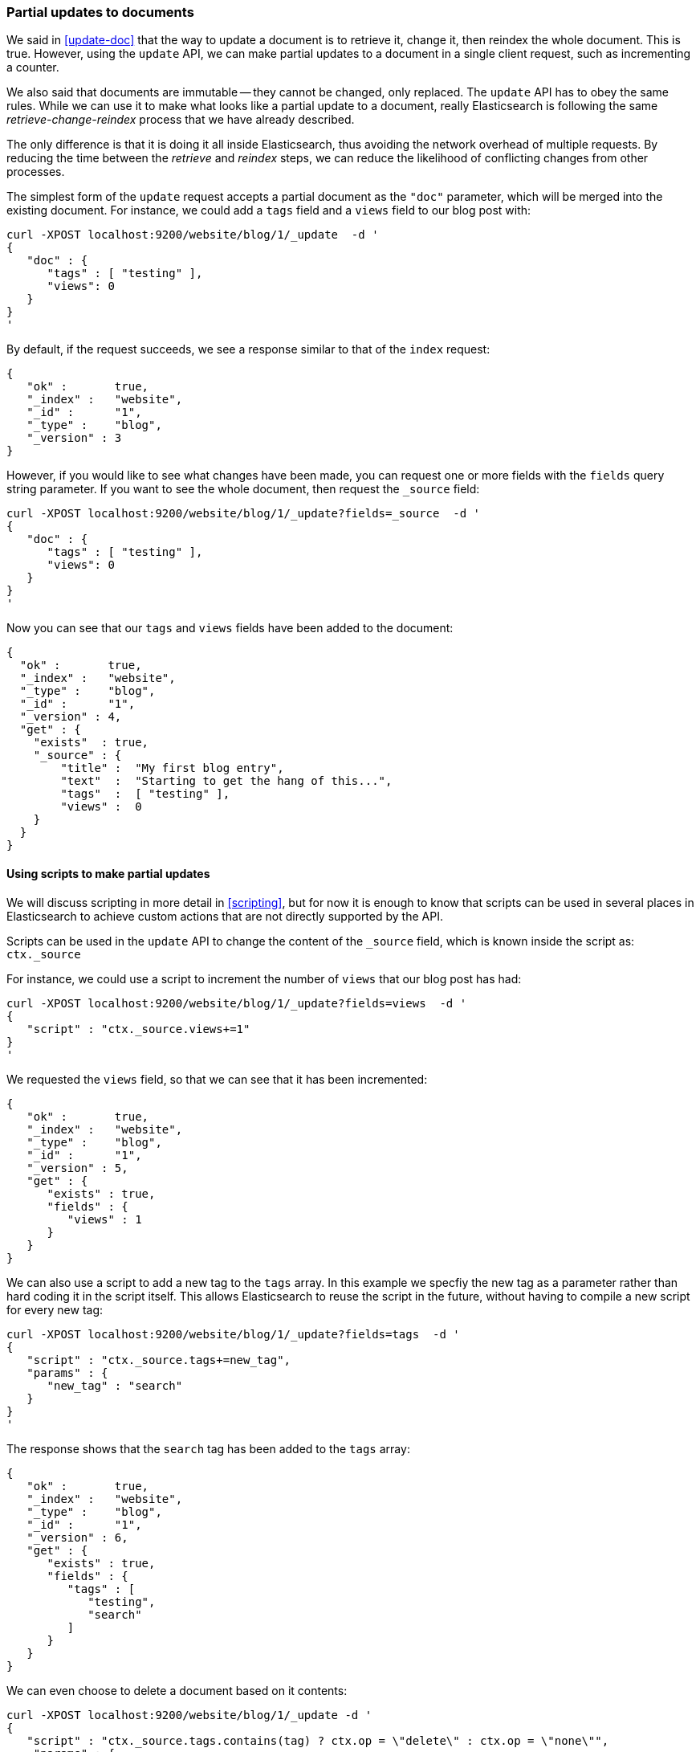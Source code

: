 [[partial-updates]]
=== Partial updates to documents

We said in <<update-doc>> that the way to update a document is to retrieve
it, change it, then reindex the whole document. This is true. However,
using the `update` API, we can make partial updates to a document
in a single client request, such as incrementing a counter.

We also said that documents are immutable -- they cannot be changed, only
replaced.  The `update` API has to obey the same rules.  While we can use it to
make what looks like a partial update to a document, really Elasticsearch
is following the same _retrieve-change-reindex_ process that we have
already described.

The only difference is that it is doing it all inside Elasticsearch, thus
avoiding the network overhead of multiple requests. By reducing the time
between the _retrieve_ and _reindex_ steps, we can reduce the likelihood of
conflicting changes from other processes.

The simplest form of the `update` request accepts a partial document
as the `"doc"` parameter, which will be merged into the existing document.
For instance, we could add a `tags` field and a `views` field to our blog post
with:

    curl -XPOST localhost:9200/website/blog/1/_update  -d '
    {
       "doc" : {
          "tags" : [ "testing" ],
          "views": 0
       }
    }
    '

By default, if the request succeeds, we see a response similar to that
of the `index` request:

    {
       "ok" :       true,
       "_index" :   "website",
       "_id" :      "1",
       "_type" :    "blog",
       "_version" : 3
    }

However, if you would like to see what changes have been made, you can
request one or more fields with the `fields` query string parameter.  If you want
to see the whole document, then request the `_source` field:

    curl -XPOST localhost:9200/website/blog/1/_update?fields=_source  -d '
    {
       "doc" : {
          "tags" : [ "testing" ],
          "views": 0
       }
    }
    '

Now you can see that our `tags` and `views` fields have been added to the
document:

    {
      "ok" :       true,
      "_index" :   "website",
      "_type" :    "blog",
      "_id" :      "1",
      "_version" : 4,
      "get" : {
        "exists"  : true,
        "_source" : {
            "title" :  "My first blog entry",
            "text"  :  "Starting to get the hang of this...",
            "tags"  :  [ "testing" ],
            "views" :  0
        }
      }
    }

==== Using scripts to make partial updates

We will discuss scripting in more detail in <<scripting>>, but for now it
is enough to know that scripts can be used in several places in Elasticsearch
to achieve custom actions that are not directly supported by the API.

Scripts can be used in the `update` API to change the content of the
`_source` field, which is known inside the script as: `ctx._source`

For instance, we could use a script to increment the number of `views`
that our blog post has had:

    curl -XPOST localhost:9200/website/blog/1/_update?fields=views  -d '
    {
       "script" : "ctx._source.views+=1"
    }
    '

We requested the `views` field, so that we can see that it has been
incremented:

    {
       "ok" :       true,
       "_index" :   "website",
       "_type" :    "blog",
       "_id" :      "1",
       "_version" : 5,
       "get" : {
          "exists" : true,
          "fields" : {
             "views" : 1
          }
       }
    }

We can also use a script to add a new tag to the `tags` array.  In this
example we specfiy the new tag as a parameter rather than hard coding
it in the script itself. This allows Elasticsearch to reuse the script
in the future, without having to compile a new script for every new tag:

    curl -XPOST localhost:9200/website/blog/1/_update?fields=tags  -d '
    {
       "script" : "ctx._source.tags+=new_tag",
       "params" : {
          "new_tag" : "search"
       }
    }
    '

The response shows that the `search` tag has been added to the `tags` array:

    {
       "ok" :       true,
       "_index" :   "website",
       "_type" :    "blog",
       "_id" :      "1",
       "_version" : 6,
       "get" : {
          "exists" : true,
          "fields" : {
             "tags" : [
                "testing",
                "search"
             ]
          }
       }
    }

We can even choose to delete a document based on it contents:

    curl -XPOST localhost:9200/website/blog/1/_update -d '
    {
       "script" : "ctx._source.tags.contains(tag) ? ctx.op = \"delete\" : ctx.op = \"none\"",
        "params" : {
            "tag" : "testing"
        }
    }
    '

==== Create or update

Imagine that we need to store a pageview counter in Elasticsearch. Every
time a user views a page, we increment the counter for that page.  But if
it is a new page, we can't be sure that a counter already exists.
If we try to update a non-existent document, the update will fail.

In cases like these, we can use the `upsert` parameter to specify the
document that should be created if it doesn't already exist:

    curl -XPOST localhost:9200/website/pageviews/1/_update?fields=views  -d '
    {
       "script" : "ctx._source.views+=1",
       "upsert": {
           "views": 0
       }
    }
    '

The first time we run this request, a new document is inserted which
initializes the `views` field to `0`:

    {
      "ok" :       true,
      "_index" :   "website",
      "_type" :    "pageviews",
      "_id" :      "1",
      "_version" : 1,
      "get" : {
        "exists" : true,
        "fields" : {
          "views" : 0
        }
      }
    }

On subsequent runs, the document already exists, so the `script` update
is applied instead:

    {
      "ok" :       true,
      "_index" :   "website",
      "_type" :    "pageviews",
      "_id" :      "1",
      "_version" : 2,
      "get" : {
        "exists" : true,
        "fields" : {
          "views" : 1
        }
      }
    }

==== Updates and conflicts

In the introduction to this section, we said that the smaller window
between the _retrieve_ and _reindex_ steps, the smaller the opportunity for
conflicting changes. But it doesn't eliminate it completely.
It is still possible that a request from another process could change the
document before `update` has managed to reindex it.

To avoid losing data, the `update` API retrieves the current `_version`
of the document in the _retrieve_ step, and passes that to the `index` request
during the _reindex_ step.
If another process has changed the document in between _retrieve_ and _reindex_,
then the `_version` number won't match and the update request will fail.

For many uses of partial update, it doesn't matter that a document has been
changed.  For instance, if two processes are both incrementing the page
view counter, it doesn't matter in which order it happens.  If a conflict
occurs, the only thing we need to do is to reattempt the update.

This can be done automatically by setting the `retry_on_conflict` parameter to
the number of times that `update` should retry before failing -- it defaults
to `0`.

    curl -XPOST localhost:9200/website/pageviews/1/_update?retry_on_conflict=5  -d '
    {
       "script" : "ctx._source.views+=1",
       "upsert": {
           "views": 0
       }
    }
    '

NOTE: The `update` API does not accept the `version` parameter. You should
only use it for changes that should be applied regardless
of whether the document might have changed since the last time you
requested it, or not.

